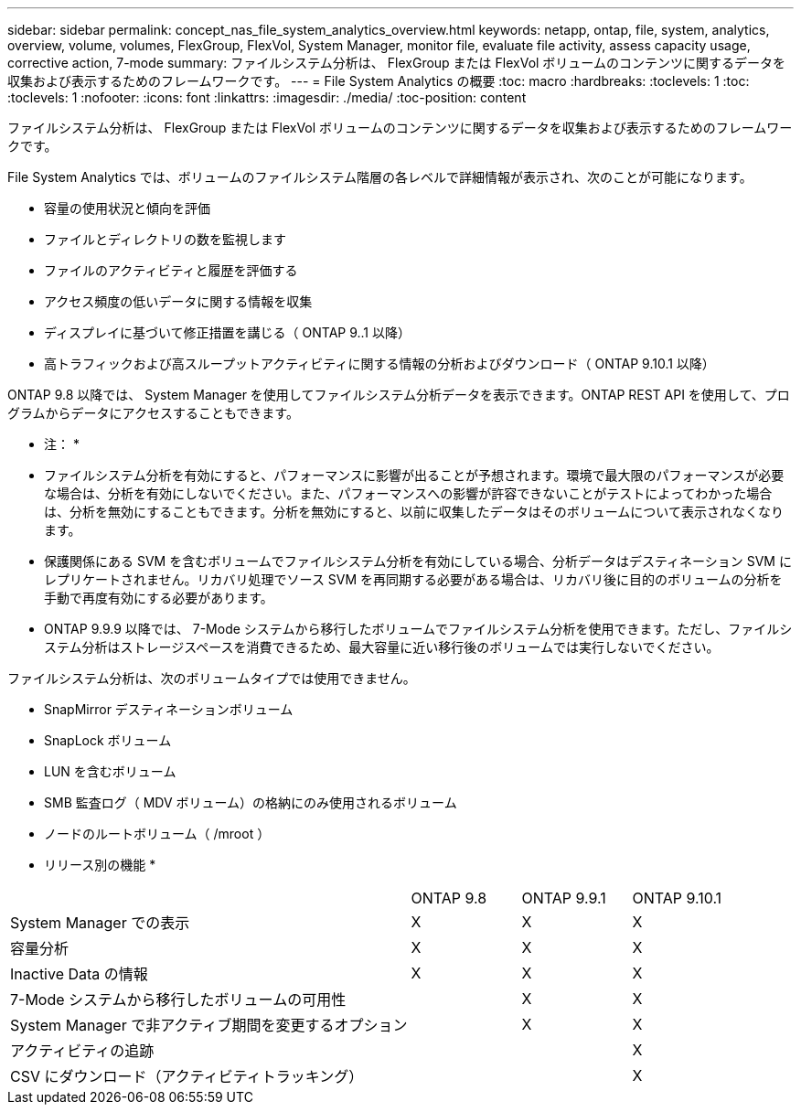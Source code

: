 ---
sidebar: sidebar 
permalink: concept_nas_file_system_analytics_overview.html 
keywords: netapp, ontap, file, system, analytics, overview, volume, volumes, FlexGroup, FlexVol, System Manager, monitor file, evaluate file activity, assess capacity usage, corrective action, 7-mode 
summary: ファイルシステム分析は、 FlexGroup または FlexVol ボリュームのコンテンツに関するデータを収集および表示するためのフレームワークです。 
---
= File System Analytics の概要
:toc: macro
:hardbreaks:
:toclevels: 1
:toc: 
:toclevels: 1
:nofooter: 
:icons: font
:linkattrs: 
:imagesdir: ./media/
:toc-position: content


[role="lead"]
ファイルシステム分析は、 FlexGroup または FlexVol ボリュームのコンテンツに関するデータを収集および表示するためのフレームワークです。

File System Analytics では、ボリュームのファイルシステム階層の各レベルで詳細情報が表示され、次のことが可能になります。

* 容量の使用状況と傾向を評価
* ファイルとディレクトリの数を監視します
* ファイルのアクティビティと履歴を評価する
* アクセス頻度の低いデータに関する情報を収集
* ディスプレイに基づいて修正措置を講じる（ ONTAP 9..1 以降）
* 高トラフィックおよび高スループットアクティビティに関する情報の分析およびダウンロード（ ONTAP 9.10.1 以降）


ONTAP 9.8 以降では、 System Manager を使用してファイルシステム分析データを表示できます。ONTAP REST API を使用して、プログラムからデータにアクセスすることもできます。

* 注： *

* ファイルシステム分析を有効にすると、パフォーマンスに影響が出ることが予想されます。環境で最大限のパフォーマンスが必要な場合は、分析を有効にしないでください。また、パフォーマンスへの影響が許容できないことがテストによってわかった場合は、分析を無効にすることもできます。分析を無効にすると、以前に収集したデータはそのボリュームについて表示されなくなります。
* 保護関係にある SVM を含むボリュームでファイルシステム分析を有効にしている場合、分析データはデスティネーション SVM にレプリケートされません。リカバリ処理でソース SVM を再同期する必要がある場合は、リカバリ後に目的のボリュームの分析を手動で再度有効にする必要があります。
* ONTAP 9.9.9 以降では、 7-Mode システムから移行したボリュームでファイルシステム分析を使用できます。ただし、ファイルシステム分析はストレージスペースを消費できるため、最大容量に近い移行後のボリュームでは実行しないでください。


ファイルシステム分析は、次のボリュームタイプでは使用できません。

* SnapMirror デスティネーションボリューム
* SnapLock ボリューム
* LUN を含むボリューム
* SMB 監査ログ（ MDV ボリューム）の格納にのみ使用されるボリューム
* ノードのルートボリューム（ /mroot ）


* リリース別の機能 *

[cols="55,15,15,15"]
|===


|  | ONTAP 9.8 | ONTAP 9.9.1 | ONTAP 9.10.1 


| System Manager での表示 | X | X | X 


| 容量分析 | X | X | X 


| Inactive Data の情報 | X | X | X 


| 7-Mode システムから移行したボリュームの可用性 |  | X | X 


| System Manager で非アクティブ期間を変更するオプション |  | X | X 


| アクティビティの追跡 |  |  | X 


| CSV にダウンロード（アクティビティトラッキング） |  |  | X 
|===
